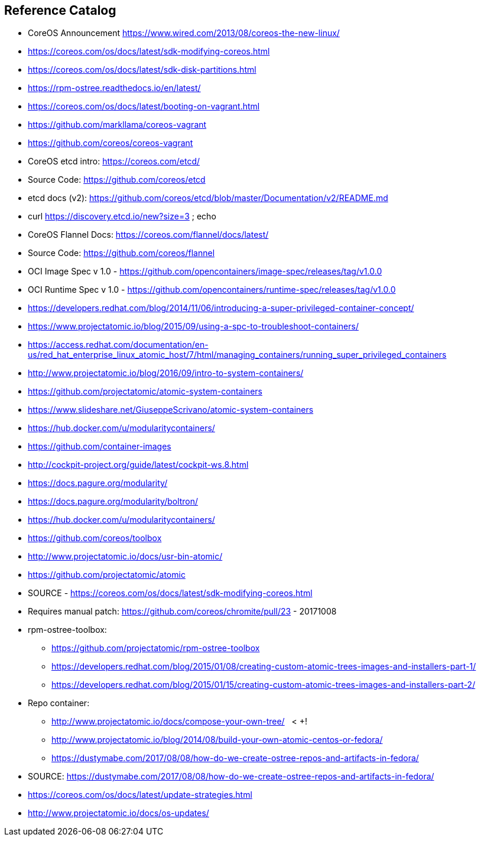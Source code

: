 == Reference Catalog

* CoreOS Announcement
  https://www.wired.com/2013/08/coreos-the-new-linux/


* https://coreos.com/os/docs/latest/sdk-modifying-coreos.html


* https://coreos.com/os/docs/latest/sdk-disk-partitions.html


* https://rpm-ostree.readthedocs.io/en/latest/


* https://coreos.com/os/docs/latest/booting-on-vagrant.html


* https://github.com/markllama/coreos-vagrant


* https://github.com/coreos/coreos-vagrant

* CoreOS etcd intro: https://coreos.com/etcd/
* Source Code: https://github.com/coreos/etcd
* etcd docs (v2): https://github.com/coreos/etcd/blob/master/Documentation/v2/README.md

* curl https://discovery.etcd.io/new?size=3 ; echo

* CoreOS Flannel Docs: https://coreos.com/flannel/docs/latest/
* Source Code: https://github.com/coreos/flannel


* OCI Image Spec v 1.0 - https://github.com/opencontainers/image-spec/releases/tag/v1.0.0

* OCI Runtime Spec v 1.0 - https://github.com/opencontainers/runtime-spec/releases/tag/v1.0.0

* https://developers.redhat.com/blog/2014/11/06/introducing-a-super-privileged-container-concept/
* https://www.projectatomic.io/blog/2015/09/using-a-spc-to-troubleshoot-containers/
* https://access.redhat.com/documentation/en-us/red_hat_enterprise_linux_atomic_host/7/html/managing_containers/running_super_privileged_containers

* http://www.projectatomic.io/blog/2016/09/intro-to-system-containers/
* https://github.com/projectatomic/atomic-system-containers
* https://www.slideshare.net/GiuseppeScrivano/atomic-system-containers
* https://hub.docker.com/u/modularitycontainers/
* https://github.com/container-images

* http://cockpit-project.org/guide/latest/cockpit-ws.8.html

* https://docs.pagure.org/modularity/
* https://docs.pagure.org/modularity/boltron/
* https://hub.docker.com/u/modularitycontainers/

* https://github.com/coreos/toolbox

* http://www.projectatomic.io/docs/usr-bin-atomic/
* https://github.com/projectatomic/atomic

* SOURCE - https://coreos.com/os/docs/latest/sdk-modifying-coreos.html
* Requires manual patch: https://github.com/coreos/chromite/pull/23 - 20171008

* rpm-ostree-toolbox: 
** https://github.com/projectatomic/rpm-ostree-toolbox
** https://developers.redhat.com/blog/2015/01/08/creating-custom-atomic-trees-images-and-installers-part-1/
** https://developers.redhat.com/blog/2015/01/15/creating-custom-atomic-trees-images-and-installers-part-2/

* Repo container:
** http://www.projectatomic.io/docs/compose-your-own-tree/   < +++!
** http://www.projectatomic.io/blog/2014/08/build-your-own-atomic-centos-or-fedora/
** https://dustymabe.com/2017/08/08/how-do-we-create-ostree-repos-and-artifacts-in-fedora/

* SOURCE: https://dustymabe.com/2017/08/08/how-do-we-create-ostree-repos-and-artifacts-in-fedora/

* https://coreos.com/os/docs/latest/update-strategies.html

* http://www.projectatomic.io/docs/os-updates/
